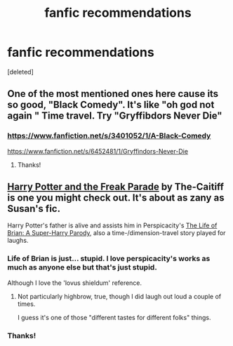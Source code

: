 #+TITLE: fanfic recommendations

* fanfic recommendations
:PROPERTIES:
:Score: 3
:DateUnix: 1418100507.0
:DateShort: 2014-Dec-09
:FlairText: Request
:END:
[deleted]


** One of the most mentioned ones here cause its so good, "Black Comedy". It's like "oh god not again " Time travel. Try "Gryffibdors Never Die"
:PROPERTIES:
:Author: WizardBrownbeard
:Score: 3
:DateUnix: 1418104750.0
:DateShort: 2014-Dec-09
:END:

*** [[https://www.fanfiction.net/s/3401052/1/A-Black-Comedy]]

[[https://www.fanfiction.net/s/6452481/1/Gryffindors-Never-Die]]
:PROPERTIES:
:Author: ryanvdb
:Score: 3
:DateUnix: 1418250345.0
:DateShort: 2014-Dec-11
:END:

**** Thanks!
:PROPERTIES:
:Author: tejasprak
:Score: 1
:DateUnix: 1418508983.0
:DateShort: 2014-Dec-14
:END:


** [[https://www.fanfiction.net/s/3022004/1/Harry-Potter-and-the-Freak-Parade][Harry Potter and the Freak Parade]] by The-Caitiff is one you might check out. It's about as zany as Susan's fic.

Harry Potter's father is alive and assists him in Perspicacity's [[https://www.fanfiction.net/s/5116751/1/The-Life-of-Brian-A-Super-Harry-Parody][The Life of Brian: A Super-Harry Parody]], also a time-/dimension-travel story played for laughs.
:PROPERTIES:
:Author: truncation_error
:Score: 1
:DateUnix: 1418135378.0
:DateShort: 2014-Dec-09
:END:

*** Life of Brian is just... stupid. I love perspicacity's works as much as anyone else but that's just stupid.

Although I love the 'lovus shieldum' reference.
:PROPERTIES:
:Author: snowywish
:Score: 2
:DateUnix: 1418162213.0
:DateShort: 2014-Dec-10
:END:

**** Not particularly highbrow, true, though I did laugh out loud a couple of times.

I guess it's one of those "different tastes for different folks" things.
:PROPERTIES:
:Author: truncation_error
:Score: 1
:DateUnix: 1418173734.0
:DateShort: 2014-Dec-10
:END:


*** Thanks!
:PROPERTIES:
:Author: tejasprak
:Score: 1
:DateUnix: 1418508993.0
:DateShort: 2014-Dec-14
:END:
